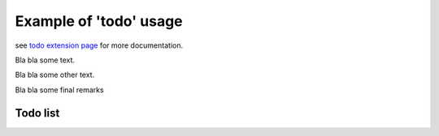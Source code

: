
Example of 'todo' usage
=======================

see `todo extension page`_ for more documentation.

Bla bla some text.

.. todo::
    1) something really import to do in the next version

Bla bla some other text.

.. todo::
    2) Is this really that important in the end?

Bla bla some final remarks

Todo list
---------

.. todolist::

.. _`todo extension page`: http://www.sphinx-doc.org/en/stable/ext/todo.html
